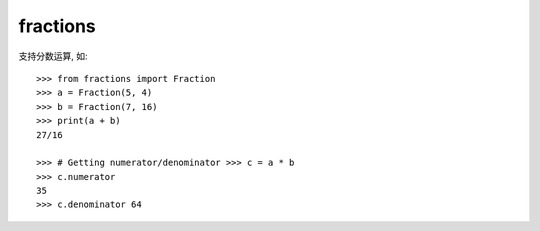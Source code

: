 ====================
fractions
====================


.. post:: 2023-02-20 22:06:49
  :tags: python, python标准库
  :category: 后端
  :author: YanQue
  :location: CD
  :language: zh-cn


支持分数运算, 如::

  >>> from fractions import Fraction
  >>> a = Fraction(5, 4)
  >>> b = Fraction(7, 16)
  >>> print(a + b)
  27/16

  >>> # Getting numerator/denominator >>> c = a * b
  >>> c.numerator
  35
  >>> c.denominator 64
